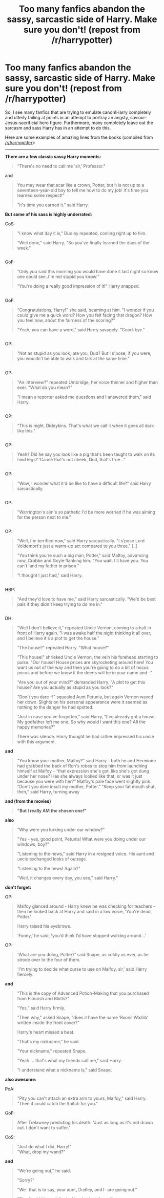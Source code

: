 #+TITLE: Too many fanfics abandon the sassy, sarcastic side of Harry. Make sure you don't! (repost from /r/harrypotter)

* Too many fanfics abandon the sassy, sarcastic side of Harry. Make sure you don't! (repost from /r/harrypotter)
:PROPERTIES:
:Author: tusing
:Score: 113
:DateUnix: 1436469548.0
:DateShort: 2015-Jul-09
:FlairText: Discussion
:END:
So, I see many fanfics that are trying to emulate canon!Harry completely and utterly failing at points in an attempt to portray an angsty, saviour-Jesus-sacrificial hero figure. Furthermore, many completely leave out the sarcasm and sass Harry has in an attempt to do this.

Here are some examples of amazing lines from the books (compiled from [[/r/harrypotter]]):

--------------

*There are a few classic sassy Harry moments:*

#+begin_quote
  "There's no need to call me 'sir,' Professor."
#+end_quote

and

#+begin_quote
  You may wear that scar like a crown, Potter, but it is not up to a seventeen-year-old boy to tell me how to do my job! It's time you learned some respect!"

  "It's time you earned it." said Harry.
#+end_quote

*But some of his sass is highly underrated:*

CoS:

#+begin_quote
  "I know what day it is," Dudley repeated, coming right up to him.

  "Well done," said Harry. "So you've finally learned the days of the week."
#+end_quote

** 
   :PROPERTIES:
   :CUSTOM_ID: section
   :END:
GoF:

#+begin_quote
  “Only you said this morning you would have done it last night so know one could see..I'm not stupid you know!”

  “You're doing a really good impression of it!” Harry snapped.
#+end_quote

** 
   :PROPERTIES:
   :CUSTOM_ID: section-1
   :END:
GoF:

#+begin_quote
  "Congratulations, Harry!" she said, beaming at him. "I wonder if you could give me a quick word? How you felt facing that dragon? How you feel now, about the fairness of the scoring?"

  "Yeah, you can have a word," said Harry savagely. "Good-bye."
#+end_quote

** 
   :PROPERTIES:
   :CUSTOM_ID: section-2
   :END:
OP:

#+begin_quote
  "Not as stupid as you look, are you, Dud? But I s'pose, if you were, you wouldn't be able to walk and talk at the same time."
#+end_quote

** 
   :PROPERTIES:
   :CUSTOM_ID: section-3
   :END:
OP:

#+begin_quote
  "An interview?" repeated Umbridge, her voice thinner and higher than ever. "What do you mean?"

  "I mean a reporter asked me questions and I answered them," said Harry.
#+end_quote

** 
   :PROPERTIES:
   :CUSTOM_ID: section-4
   :END:
OP:

#+begin_quote
  "This is night, Diddykins. That's what we call it when it goes all dark like this."
#+end_quote

** 
   :PROPERTIES:
   :CUSTOM_ID: section-5
   :END:
OP:

#+begin_quote
  Yeah? Did he say you look like a pig that's been taught to walk on its hind legs? ‘Cause that's not cheek, Dud, that's true...”
#+end_quote

** 
   :PROPERTIES:
   :CUSTOM_ID: section-6
   :END:
OP:

#+begin_quote
  "Wow, I wonder what it'd be like to have a difficult life?" said Harry sarcastically.
#+end_quote

** 
   :PROPERTIES:
   :CUSTOM_ID: section-7
   :END:
OP:

#+begin_quote
  "Warrington's aim's so pathetic I'd be more worried if he was aiming for the person next to me."
#+end_quote

** 
   :PROPERTIES:
   :CUSTOM_ID: section-8
   :END:
OP:

#+begin_quote
  "Well, I'm terrified now," said Harry sarcastically. "I s'pose Lord Voldemort's just a warm-up act compared to you three." [..]

  "You think you're such a big man, Potter," said Malfoy, advancing now, Crabbe and Goyle flanking him. "You wait. I'll have you. You can't land my father in prison."

  "I thought I just had," said Harry.
#+end_quote

** 
   :PROPERTIES:
   :CUSTOM_ID: section-9
   :END:
HBP:

#+begin_quote
  "And they'd love to have me," said Harry sarcastically. "We'd be best pals if they didn't keep trying to do me in."
#+end_quote

** 
   :PROPERTIES:
   :CUSTOM_ID: section-10
   :END:
DH:

#+begin_quote
  "Well I don't believe it," repeated Uncle Vernon, coming to a halt in front of Harry again. "I was awake half the night thinking it all over, and I believe it's a plot to get the house."

  "The house?" repeated Harry. "What house?"

  "This house!" shrieked Uncle Vernon, the vein his forehead starting to pulse. "Our house! House prices are skyrocketing around here! You want us out of the way and then you're going to do a bit of hocus pocus and before we know it the deeds will be in your name and --"

  "Are you out of your mind?" demanded Harry. "A plot to get this house? Are you actually as stupid as you look?"

  "Don't you dare -!" squealed Aunt Petunia, but again Vernon waved her down. Slights on his personal appearance were it seemed as nothing to the danger he had spotted.

  "Just in case you've forgotten," said Harry, "I've already got a house. My godfather left me one. So why would I want this one? All the happy memories?"

  There was silence. Harry thought he had rather impressed his uncle with this argument.
#+end_quote

*and*

#+begin_quote
  "You know your mother, Malfoy?” said Harry - both he and Hermione had grabbed the back of Ron's robes to stop him from launching himself at Malfoy - “that expression she's got, like she's got dung under her nose? Has she always looked like that, or was it just because you were with her?” Malfoy's pale face went slightly pink.\\
  “Don't you dare insult my mother, Potter.” “Keep your fat mouth shut, then,” said Harry, turning away
#+end_quote

*and (from the movies)*

#+begin_quote
  *"But I really AM the chosen one!"*
#+end_quote

*also*

#+begin_quote
  “Why were you lurking under our window?"

  "Yes - yes, good point, Petunia! What were you doing under our windows, boy?"

  "Listening to the news," said Harry in a resigned voice. His aunt and uncle exchanged looks of outrage.

  "Listening to the news! Again?"

  "Well, it changes every day, you see," said Harry.”
#+end_quote

*don't forget:*

OP:

#+begin_quote
  Malfoy glanced around - Harry knew he was checking for teachers - then he looked back at Harry and said in a low voice, 'You're dead, Potter.'

  Harry raised his eyebrows.

  'Funny,' he said, 'you'd think I'd have stopped walking around...'
#+end_quote

OP:

#+begin_quote
  'What are you doing, Potter?' said Snape, as coldly as ever, as he strode over to the four of them.

  'I'm trying to decide what curse to use on Malfoy, sir,' said Harry fiercely.
#+end_quote

*and*

#+begin_quote
  "This is the copy of Advanced Potion-Making that you purchased from Flourish and Blotts?"

  "Yes," said Harry firmly.

  "Then why," asked Snape, "does it have the name ‘Roonil Wazlib' written inside the front cover?"

  Harry's heart missed a beat.

  "That's my nickname," he said.

  "Your nickname," repeated Snape.

  "Yeah ... that's what my friends call me," said Harry.

  "I understand what a nickname is," said Snape.
#+end_quote

*also awesome:*

PoA:

#+begin_quote
  "Pity you can't attach an extra arm to yours, Malfoy," said Harry. "Then it could catch the Snitch for you.”
#+end_quote

GoF:

#+begin_quote
  After Trelawney predicting his death: "Just as long as it's not drawn out. I don't want to suffer."
#+end_quote

CoS:

#+begin_quote
  "Just do what I did, Harry!"\\
  "What, drop my wand?"
#+end_quote

*and*

#+begin_quote
  "We're going out," he said.

  "Sorry?"

  "We- that is to say, your aunt, Dudley, and I- are going out."

  "Fine," said Harry dully, looking back at the ceiling.

  "You are not to leave your bedroom while we are away."

  "Okay."

  "You are not to touch the television, the stereo, or any of our possessions."

  "Right."

  "You are not to steal food from the fridge."

  "Okay."

  "I am going to lock your door."

  "You do that."
#+end_quote

*Bonus round!*

HBP:

#+begin_quote
  But Harry did not lower his wand. Narcissa Malfoy smiled unpleasantly. “I see that being Dumbledore's favorite has given you a false sense of security, Harry Potter. But Dumbledore won't always be there to protect you.”

  Harry looked mockingly all around the shop. “Wow... look at that... he's not here now! So why not have a go? They might be able to find you a double cell in Azkaban with your loser of a husband!”
#+end_quote

CoS:

#+begin_quote
  "You're alive," she [Myrtle] said blankly to Harry.

  "There's no need to sound so disappointed," he said grimly, wiping flecks of blood and slime off his glasses.
#+end_quote

PS:

#+begin_quote
  “You're a lot braver now that you're back on the ground and you've got your little friends with you,” said Harry coolly.
#+end_quote

CoS:

#+begin_quote
  “A house-elf must be set free, sir. And the family will never set Dobby free . . . Dobby will serve the family until he dies, sir. . . .” Harry stared. “And I thought I had it bad staying here for another four weeks,”

  “Er --- I don't want to be rude or anything, but --- this isn't a great time for me to have a house-elf in my bedroom.

  “Proud?” said Harry. “Are you crazy? All those times I could've died, and I didn't manage it? They'll be furious. . . .”
#+end_quote

PoA:

#+begin_quote
  “When you've all finished deciding whether I'm going to die or not!” said Harry.
#+end_quote

GoF:

[to Dudley after they were given grapefruit in accordance with his diet]

#+begin_quote
  “That was an excellent breakfast, wasn't it?” said Harry. “I feel really full, don't you?”
#+end_quote

GoF:

#+begin_quote
  “You know your mother, Malfoy?” said Harry --- both he and Hermione had grabbed the back of Ron's robes to stop him from launching himself at Malfoy --- “that expression she's got, like she's got dung under her nose? Has she always looked like that, or was it just because you were with her?”
#+end_quote

OP:

#+begin_quote
  “You can't give a dementor the old one-two.”

  “Yeah, Quirrell was a great teacher. There was just that minor drawback of him having Lord Voldemort sticking out of the back of his head.”
#+end_quote

HBP:

#+begin_quote
  “Well, think back. Have you ever let it slip that you'd like to go out in public with the words ‘My Sweetheart' round your neck?”
#+end_quote

** 
   :PROPERTIES:
   :CUSTOM_ID: section-11
   :END:

#+begin_quote
  "Some might say it's your duty to help the Ministry."

  "Some would say it's your duty to be used by the Ministry!" “Yeah, and others might say it's your duty to check that people really are Death Eaters before you chuck them in prison."
#+end_quote

*lastly*

PS

#+begin_quote
  Dudley: "They flush people's heads down the toilet first day at Stonewall, want to go upstairs and practise?"

  Harry: "No thanks, the poor toilet has never had anything as bad as your head down it before, it might be sick"
#+end_quote

--------------

And this is why I hate angsty!Harry fics - because all they do is take a period of a few days from the end of OoTP and stretch it out for the whole fucking fic, resulting in a dry, two-dimensional character that is terribly predictable and just not interesting to read.


** Why thank you bringing up my favorite character trait that Harry has. He is a sass God. He will sass anybody if he can.

Oh I was going to add. You forgot the part in the 6th book where Harry is tripped out on liquid luck. Both the movie and the book have him super sassy and sarcastic the whole time.
:PROPERTIES:
:Author: 0Foxy0Engineer0
:Score: 73
:DateUnix: 1436470962.0
:DateShort: 2015-Jul-10
:END:


** Ah, yes. Harry is a great sarcastic bloke isn't he? Everything you've written is part of the reason why I love Harry. And I agree with the above comment, there were some hilarious quotes when Harry was on liquid luck!

Slughorn: It's nearly night fall. Surely you realize I can't allow you go roaming around by yourself

Harry: Then by all means, come along, sir!

*

Hagrid: Seriously misunderstood creatures, spiders are. It's the eyes, I reckon, they unnerve some folk.

Harry: Not to mention the pincers... /Click Click Click Click/

*

Horace Slughorn: Exactly how did you get out of the castle, Harry?

Harry Potter: Through the front door sir.

*

Slughorn: Harry!!

Harry: Sir!!
:PROPERTIES:
:Author: mlcor87
:Score: 42
:DateUnix: 1436471998.0
:DateShort: 2015-Jul-10
:END:

*** These were awesome!

We need fics where Harry spends the entire fic on Liquid Luck. There was a similar time-travel fic, it was great, forgot the name, though.
:PROPERTIES:
:Author: tusing
:Score: 19
:DateUnix: 1436475878.0
:DateShort: 2015-Jul-10
:END:

**** You might be thinking of linkffn(Stages of Hope by kayly silverstorm). It's a dimension travel fic though, not time travel.
:PROPERTIES:
:Author: geekypinup
:Score: 11
:DateUnix: 1436497480.0
:DateShort: 2015-Jul-10
:END:

***** [[https://www.fanfiction.net/s/6892925/1/Stages-of-Hope][*/Stages of Hope/*]] by [[https://www.fanfiction.net/u/291348/kayly-silverstorm][/kayly silverstorm/]]

#+begin_quote
  Professor Sirius Black, Head of Slytherin house, is confused. Who are these two strangers found at Hogwarts, and why does one of them claim to be the son of Lily Lupin and that git James Potter? Dimension travel AU, no pairings so far. Dark humour.

  ^{Harry Potter *|* /Rated:/ Fiction T - English - Adventure/Drama - Harry P., Hermione G. *|* /Chapters:/ 32 *|* /Words:/ 94,563 *|* /Reviews:/ 3,265 *|* /Favs:/ 4,010 *|* /Follows:/ 2,272 *|* /Updated:/ 9/3/2012 *|* /Published:/ 4/10/2011 *|* /Status:/ Complete *|* /id:/ 6892925}
#+end_quote

Supporting fanfiction.net (/linkffn/), AO3 (buggy) (/linkao3/), HPFanficArchive (/linkffa/), and FictionPress (/linkfp/).

Read usage tips and tricks [[https://github.com/tusing/reddit-ffn-bot/blob/master/README.md][*here*]].

^{*New Feature:* Parse multiple fics in a single call with;semicolons;like;this!}

^{^{*Update*}} ^{^{*7/7/2015:*}} ^{^{More}} ^{^{formatting}} ^{^{bugs}} ^{^{fixed.}}
:PROPERTIES:
:Author: FanfictionBot
:Score: 10
:DateUnix: 1436497601.0
:DateShort: 2015-Jul-10
:END:


***** Holy Christ. That might have been the best thing I've ever read.
:PROPERTIES:
:Author: NichtEinmalFalsch
:Score: 7
:DateUnix: 1436505804.0
:DateShort: 2015-Jul-10
:END:


***** This is one of my favorite fucking fics. I WISH THEY HAD WRITTEN A SECOND ONE :(
:PROPERTIES:
:Author: JadeSubbae
:Score: 5
:DateUnix: 1436556151.0
:DateShort: 2015-Jul-10
:END:

****** Yeah, I liked it a lot too! Though I don't know what a sequel would have been about, considering both worlds' villain were killed. I mean, I don't think they would have had a ton of stuff to say about them having a calm life in an alternate world that was explained pretty thoroughtfully. I'm content daydreaming about the way the authour portrayed the characters!
:PROPERTIES:
:Author: geekypinup
:Score: 2
:DateUnix: 1436563932.0
:DateShort: 2015-Jul-11
:END:


***** Aaaand now I'm crying again.

I knew I'd read it before. I KNEW I'd cry. And yet...

Thanks for linking it!
:PROPERTIES:
:Author: forsakensolace
:Score: 2
:DateUnix: 1436562078.0
:DateShort: 2015-Jul-11
:END:

****** Sometimes I feel like you can't help it, especially when you feel you've read every good fanfic out there!
:PROPERTIES:
:Author: geekypinup
:Score: 4
:DateUnix: 1436564303.0
:DateShort: 2015-Jul-11
:END:

******* Yessss. And some of them you just go back to because you know they won't let you down.
:PROPERTIES:
:Author: forsakensolace
:Score: 3
:DateUnix: 1436564765.0
:DateShort: 2015-Jul-11
:END:


***** Saw this here and read it all today absolutely brilliant! Easily one of my favourite fanfics to date.
:PROPERTIES:
:Author: Yoshizz
:Score: 2
:DateUnix: 1436567510.0
:DateShort: 2015-Jul-11
:END:


*** It has to be one of my favorite scenes. If anybody ever asks me for one of my all time favorites across the board I almost always point to the liquid luck scene.
:PROPERTIES:
:Author: 0Foxy0Engineer0
:Score: 6
:DateUnix: 1436501093.0
:DateShort: 2015-Jul-10
:END:


** I wonder if the lack of grasp of sarcasm/sass comes from the fact that the humour in Harry Potter (Harry, but also Ron, Ginny as some posters have pointed out) is very British, while the majority of fanfiction writers, or at least a sizeable chunk of them, will be American.
:PROPERTIES:
:Author: 360Saturn
:Score: 30
:DateUnix: 1436479625.0
:DateShort: 2015-Jul-10
:END:

*** I think that has a lot to do with it. I, American, remember reading the books the first time and thinking, "Wow, Harry's kind of an ass." And because his overall characterization is as a really good and nice guy, the comments that seemingly go against that get minimized, while it's easier to remember the more obvious humor like the twins. Harry's humor has only made sense to me after having met actual British people and hearing how they joke. Foreign humor is hard to replicate.
:PROPERTIES:
:Author: FreakingTea
:Score: 15
:DateUnix: 1436494095.0
:DateShort: 2015-Jul-10
:END:


** Great post! In honour of it, here are some fics that retain Harry's snark: linkffn(9118202;8202739;9932798).
:PROPERTIES:
:Author: turbinicarpus
:Score: 14
:DateUnix: 1436475232.0
:DateShort: 2015-Jul-10
:END:

*** [[https://www.fanfiction.net/s/9118202][*/In Which Sirius Can't Tell a Story to Save His Life/*]] by [[https://www.fanfiction.net/u/197476/SilverWolf7007][/SilverWolf7007/]]

#+begin_quote
  Remus orders Sirius to tell Harry a bedtime story. Harry, however, is fifteen and would really rather just go to sleep. Oh, and Sirius's story sucks.

  ^{Harry Potter *|* /Rated:/ Fiction K+ - English - Humor - Harry P., Sirius B., Remus L. *|* /Words:/ 2,337 *|* /Reviews:/ 64 *|* /Favs:/ 348 *|* /Follows:/ 64 *|* /Published:/ 3/20/2013 *|* /Status:/ Complete *|* /id:/ 9118202}
#+end_quote

[[https://www.fanfiction.net/s/8202739][*/Weasley Girl/*]] by [[https://www.fanfiction.net/u/1865132/Hyaroo][/Hyaroo/]]

#+begin_quote
  AU: The first wizarding friend Harry made wasn't Ronald Weasley... it was Veronica "Ronnie" Weasley, first-born daughter in the Weasley clan for generations. And suddenly the future of the wizarding world, not to mention Harry's first year at Hogwarts, looked very different. Not a canon rehash, not a romance. STORY COMPLETE, SEQUEL POSTED

  ^{Harry Potter *|* /Rated:/ Fiction K+ - English - Friendship/Adventure - Harry P., Ron W., Hermione G., Neville L. *|* /Chapters:/ 15 *|* /Words:/ 107,150 *|* /Reviews:/ 292 *|* /Favs:/ 460 *|* /Follows:/ 300 *|* /Updated:/ 12/17/2013 *|* /Published:/ 6/10/2012 *|* /Status:/ Complete *|* /id:/ 8202739}
#+end_quote

[[https://www.fanfiction.net/s/9932798][*/Weasley Girl: Secrets of the Past/*]] by [[https://www.fanfiction.net/u/1865132/Hyaroo][/Hyaroo/]]

#+begin_quote
  Sequel to "Weasley Girl"! Potter's Gang are back for their second year at Hogwarts, and face a dramatic escape, a mysterious diary, a strange cat, a "loony" girl, a hidden monster and many past secrets coming to light. It looks like this year will be at least as eventful and dangerous as the previous one.

  ^{Harry Potter *|* /Rated:/ Fiction T - English - Adventure/Friendship - Harry P., Ron W., Hermione G., Neville L. *|* /Chapters:/ 10 *|* /Words:/ 78,444 *|* /Reviews:/ 201 *|* /Favs:/ 278 *|* /Follows:/ 441 *|* /Updated:/ 4/29 *|* /Published:/ 12/17/2013 *|* /id:/ 9932798}
#+end_quote

Supporting fanfiction.net (/linkffn/), AO3 (buggy) (/linkao3/), HPFanficArchive (/linkffa/), and FictionPress (/linkfp/).

Read usage tips and tricks [[https://github.com/tusing/reddit-ffn-bot/blob/master/README.md][*here*]].

^{*New Feature:* Parse multiple fics in a single call with;semicolons;like;this!}

^{^{*Update*}} ^{^{*7/7/2015:*}} ^{^{More}} ^{^{formatting}} ^{^{bugs}} ^{^{fixed.}}
:PROPERTIES:
:Author: FanfictionBot
:Score: 7
:DateUnix: 1436475330.0
:DateShort: 2015-Jul-10
:END:


** My favourite by far is the Roonil Wazlib one.

Why /did/ it say Roonil Wazlib anyway? I can't remember. Did Harry do something to it or was it just Ron's pitiful handwriting?
:PROPERTIES:
:Author: Kadinz
:Score: 12
:DateUnix: 1436524504.0
:DateShort: 2015-Jul-10
:END:

*** I believe it was Ron's handwriting.
:PROPERTIES:
:Author: tusing
:Score: 8
:DateUnix: 1436524837.0
:DateShort: 2015-Jul-10
:END:

**** [deleted]
:PROPERTIES:
:Score: 28
:DateUnix: 1436526414.0
:DateShort: 2015-Jul-10
:END:

***** It was old.
:PROPERTIES:
:Author: DoubleFried
:Score: 9
:DateUnix: 1436535711.0
:DateShort: 2015-Jul-10
:END:


**** Didn't Luna end up calling Ron "Roonil" at some point?
:PROPERTIES:
:Author: ApteryxAustralis
:Score: 4
:DateUnix: 1436577655.0
:DateShort: 2015-Jul-11
:END:


*** Harry borrowed Ron's potion's book so Snape wouldn't find the Prince's manual in his possession.
:PROPERTIES:
:Author: the_long_way_round25
:Score: 3
:DateUnix: 1436552873.0
:DateShort: 2015-Jul-10
:END:


** The problem is that there's a fine line between sass and being an asshole. Most writers that go for sass end up with Harry being an arrogant douche.
:PROPERTIES:
:Author: Mu-Nition
:Score: 18
:DateUnix: 1436480741.0
:DateShort: 2015-Jul-10
:END:


** Oh, god, you made me laugh. I love sarcastic Harry. The movies do a pretty good job, but it didn't come anywhere near the sassiness. "There's no need to call me 'sir', Professor"...classic!
:PROPERTIES:
:Author: silver_fire_lizard
:Score: 7
:DateUnix: 1436474341.0
:DateShort: 2015-Jul-10
:END:


** I won't say fanfics ignore Harry's snark -- it is just that the general impression is that canon Harry isn't snarky. Many fanfics do infact make him snarky, but they overdo it and/or make him pervy as well, which isn't canon Harry at all. Fanfics like A Black Comedy, Wastelands of Time and Circular Reasoning come to mind as sarcastic versions of Harry, but those versions are unquestionably OOC and their character voice is much different from canon Harry.

Harry isn't the only victim of fanon ineptness either. Both Ron and Ginny are wonderfully sarcastic in canon, yet this rarely carries on to their Fanfic portrayal. Instead, authors try too hard to make Fred and George funny, with stuff like Gred and Forge and completing each other's sentences all the time and whatnot, and the humor almost always comes across as forced.
:PROPERTIES:
:Author: PsychoGeek
:Score: 14
:DateUnix: 1436476332.0
:DateShort: 2015-Jul-10
:END:


** These made me smile. Haha. Thanks for this.

Though personally I thought this one:

#+begin_quote
  "Warrington's aim's so pathetic I'd be more worried if he was aiming for the person next to me."
#+end_quote

Was a quote from someone else. To me, it doesn't sound like Harry. More like the Weasley Twins or something. But I acknowledge that it's been a while since I last read the books.
:PROPERTIES:
:Author: Cersei_nemo
:Score: 5
:DateUnix: 1436483703.0
:DateShort: 2015-Jul-10
:END:

*** No it's from the fifth book, when the Slytherins are trying to psych Harry out before the Gryffindor-Slytherin match. Pansy tells Harry that Warrington has sworn to knock Harry off his broom during the match.
:PROPERTIES:
:Author: OwlPostAgain
:Score: 5
:DateUnix: 1436513377.0
:DateShort: 2015-Jul-10
:END:

**** Ah... Thank you for the clarification.
:PROPERTIES:
:Author: Cersei_nemo
:Score: 3
:DateUnix: 1436566787.0
:DateShort: 2015-Jul-11
:END:

***** No worries. :)
:PROPERTIES:
:Author: OwlPostAgain
:Score: 2
:DateUnix: 1436575154.0
:DateShort: 2015-Jul-11
:END:


** Yay! I love sassy Harry!
:PROPERTIES:
:Author: OwlPostAgain
:Score: 2
:DateUnix: 1436488358.0
:DateShort: 2015-Jul-10
:END:


** Wow, this list really inspires me to read all the books again. Thank you
:PROPERTIES:
:Author: RootOf1764
:Score: 2
:DateUnix: 1452002405.0
:DateShort: 2016-Jan-05
:END:
